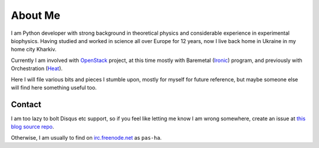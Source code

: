 About Me
########

I am Python developer with strong background in theoretical physics and
considerable experience in experimental biophysics.
Having studied and worked in science all over Europe for 12 years,
now I live back home in Ukraine in my home city Kharkiv.

Currently I am involved with `OpenStack <http://www.openstack.org>`__ project,
at this time mostly with
Baremetal (`Ironic <http://wiki.openstack.org/wiki/Ironic>`__) program,
and previously with Orchestration
(`Heat <http://wiki.openstack.org/wiki/Heat>`__).

Here I will file various bits and pieces I stumble upon, mostly for
myself for future reference, but maybe someone else will find here
something useful too.

Contact
=======

I am too lazy to bolt Disqus etc support, so if you feel like letting me
know I am wrong somewhere, create an issue at
`this blog source repo <https://github.com/pshchelo/pshchelo.github.io/issues>`__.

Otherwise, I am usually to find on
`irc.freenode.net <http://webchat.freenode.net/>`__ as ``pas-ha``.

